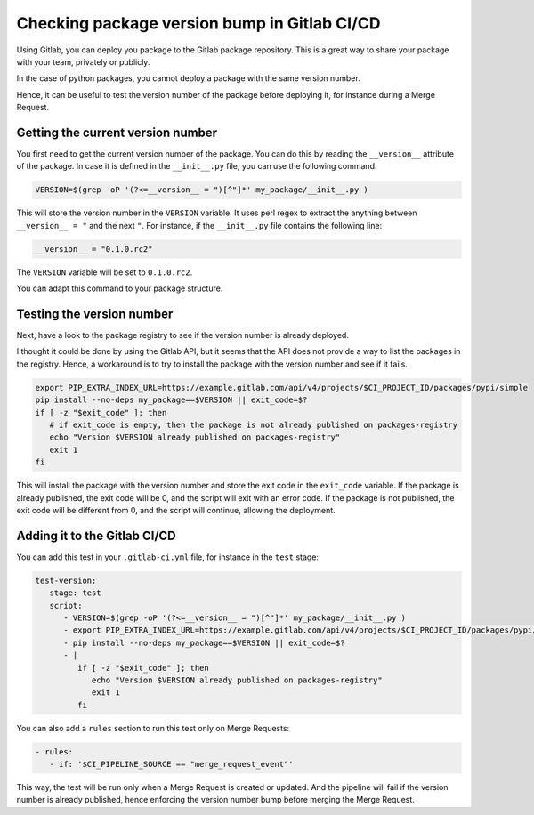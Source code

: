 .. post:: May 16, 2024
   :tags: how-to, gitlab
   :author: Antoine Tavant
   :language: en


Checking package version bump in Gitlab CI/CD
=============================================

Using Gitlab, you can deploy you package to the Gitlab package repository.
This is a great way to share your package with your team, privately or publicly.

In the case of python packages, you cannot deploy a package with the same version number.

Hence, it can be useful to test the version number of the package before deploying it, for instance during a Merge Request.

Getting the current version number
----------------------------------

You first need to get the current version number of the package.
You can do this by reading the ``__version__`` attribute of the package.
In case it is defined in the ``__init__.py`` file, you can use the following command:

.. code-block:: bash

   VERSION=$(grep -oP '(?<=__version__ = ")[^"]*' my_package/__init__.py )

This will store the version number in the ``VERSION`` variable. 
It uses perl regex to extract the anything between ``__version__ = "`` and the next ``"``.
For instance, if the ``__init__.py`` file contains the following line:

.. code-block:: python

   __version__ = "0.1.0.rc2"

The ``VERSION`` variable will be set to ``0.1.0.rc2``.

You can adapt this command to your package structure.

Testing the version number
--------------------------
Next, have a look to the package registry to see if the version number is already deployed.

I thought it could be done by using the Gitlab API, but it seems that the API does not provide a way to list the packages in the registry.
Hence, a workaround is to try to install the package with the version number and see if it fails.

.. code-block:: bash

   export PIP_EXTRA_INDEX_URL=https://example.gitlab.com/api/v4/projects/$CI_PROJECT_ID/packages/pypi/simple
   pip install --no-deps my_package==$VERSION || exit_code=$?
   if [ -z "$exit_code" ]; then
      # if exit_code is empty, then the package is not already published on packages-registry
      echo "Version $VERSION already published on packages-registry"
      exit 1
   fi

This will install the package with the version number and store the exit code in the ``exit_code`` variable.
If the package is already published, the exit code will be 0, and the script will exit with an error code.
If the package is not published, the exit code will be different from 0, and the script will continue, allowing the deployment.

Adding it to the Gitlab CI/CD
-----------------------------

You can add this test in your ``.gitlab-ci.yml`` file, for instance in the ``test`` stage:

.. code-block:: yaml

   test-version:
      stage: test
      script:
         - VERSION=$(grep -oP '(?<=__version__ = ")[^"]*' my_package/__init__.py )
         - export PIP_EXTRA_INDEX_URL=https://example.gitlab.com/api/v4/projects/$CI_PROJECT_ID/packages/pypi/simple
         - pip install --no-deps my_package==$VERSION || exit_code=$?
         - |
            if [ -z "$exit_code" ]; then
               echo "Version $VERSION already published on packages-registry"
               exit 1
            fi

You can also add a ``rules`` section to run this test only on Merge Requests:

.. code-block:: yaml

   - rules:
      - if: '$CI_PIPELINE_SOURCE == "merge_request_event"'

This way, the test will be run only when a Merge Request is created or updated.
And the pipeline will fail if the version number is already published,
hence enforcing the version number bump before merging the Merge Request.



